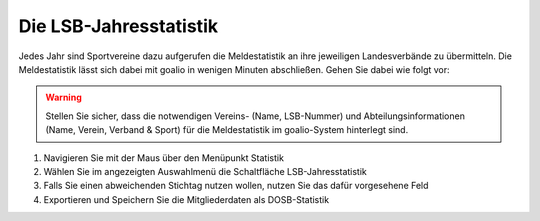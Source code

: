 Die LSB-Jahresstatistik 
=======================

Jedes Jahr sind Sportvereine dazu aufgerufen die Meldestatistik an ihre jeweiligen Landesverbände zu übermitteln. Die Meldestatistik lässt sich dabei mit goalio in wenigen Minuten abschließen. Gehen Sie dabei wie folgt vor:

.. warning::
 Stellen Sie sicher, dass die notwendigen Vereins- (Name, LSB-Nummer) und Abteilungsinformationen (Name, Verein, Verband & Sport)  für die Meldestatistik im goalio-System hinterlegt sind.

1. Navigieren Sie mit der Maus über den Menüpunkt Statistik
2. Wählen Sie im angezeigten Auswahlmenü die Schaltfläche LSB-Jahresstatistik
3. Falls Sie einen abweichenden Stichtag nutzen wollen, nutzen Sie das dafür vorgesehene Feld
4. Exportieren und Speichern Sie die Mitgliederdaten als DOSB-Statistik

.. image:: ../images/gui/dosb1.png
 
